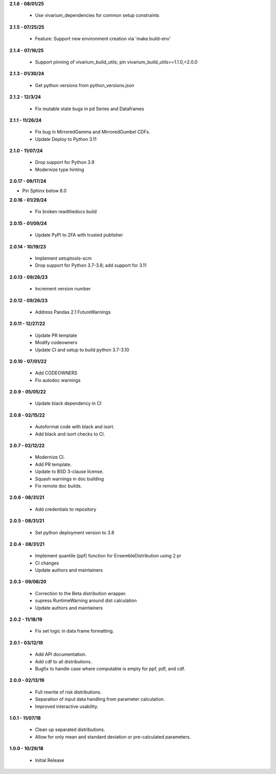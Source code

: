 **2.1.6 - 08/01/25**

 - Use vivarium_dependencies for common setup constraints

**2.1.5 - 07/25/25**

 - Feature: Support new environment creation via 'make build-env'

**2.1.4 - 07/16/25**

 - Support pinning of vivarium_build_utils; pin vivarium_build_utils>=1.1.0,<2.0.0
 
**2.1.3 - 01/30/24**

  - Get python versions from python_versions.json

**2.1.2 - 12/3/24**

 - Fix mutable state bugs in pd Series and Dataframes

**2.1.1 - 11/26/24**

 - Fix bug in MirroredGamma and MirroredGumbel CDFs.
 - Update Deploy to Python 3.11

**2.1.0 - 11/07/24**

 - Drop support for Python 3.9
 - Modernize type hinting

**2.0.17 - 09/17/24**

- Pin Sphinx below 8.0

**2.0.16 - 01/29/24**

 - Fix broken readthedocs build

**2.0.15 - 01/09/24**

 - Update PyPI to 2FA with trusted publisher

**2.0.14 - 10/19/23**

 - Implement setuptools-scm
 - Drop support for Python 3.7-3.8; add support for 3.11

**2.0.13 - 09/26/23**

 - Increment version number

**2.0.12 - 09/26/23**

 - Address Pandas 2.1 FutureWarnings

**2.0.11 - 12/27/22**

 - Update PR template
 - Modify codeowners
 - Update CI and setup to build python 3.7-3.10

**2.0.10 - 07/01/22**

 - Add CODEOWNERS
 - Fix autodoc warnings

**2.0.9 - 05/05/22**

 - Update black dependency in CI

**2.0.8 - 02/15/22**

 - Autoformat code with black and isort.
 - Add black and isort checks to CI.

**2.0.7 - 02/12/22**

 - Modernize CI.
 - Add PR template.
 - Update to BSD 3-clause license.
 - Squash warnings in doc building
 - Fix remote doc builds.

**2.0.6 - 08/31/21**

 - Add credentials to repository 
 
**2.0.5 - 08/31/21**

 - Set python deployment version to 3.8 
 
**2.0.4 - 08/31/21**

 - Implement quantile (ppf) function for EnsembleDistribution using 2 pr
 - CI changes
 - Update authors and maintainers

**2.0.3 - 09/08/20**

 - Correction to the Beta distribution wrapper.
 - supress RuntimeWarning around dist calculation
 - Update authors and maintainers

**2.0.2 - 11/18/19**

 - Fix set logic in data frame formatting.

**2.0.1 - 03/12/19**

 - Add API documentation.
 - Add cdf to all distributions.
 - Bugfix to handle case where computable is empty for ppf, pdf, and cdf.

**2.0.0 - 02/13/19**

 - Full rewrite of risk distributions.
 - Separation of input data handling from parameter calculation.
 - Improved interactive usability.

**1.0.1 - 11/07/18**

 - Clean up separated distributions.
 - Allow for only mean and standard deviation or pre-calculated parameters.

**1.0.0 - 10/29/18**

 - Initial Release

